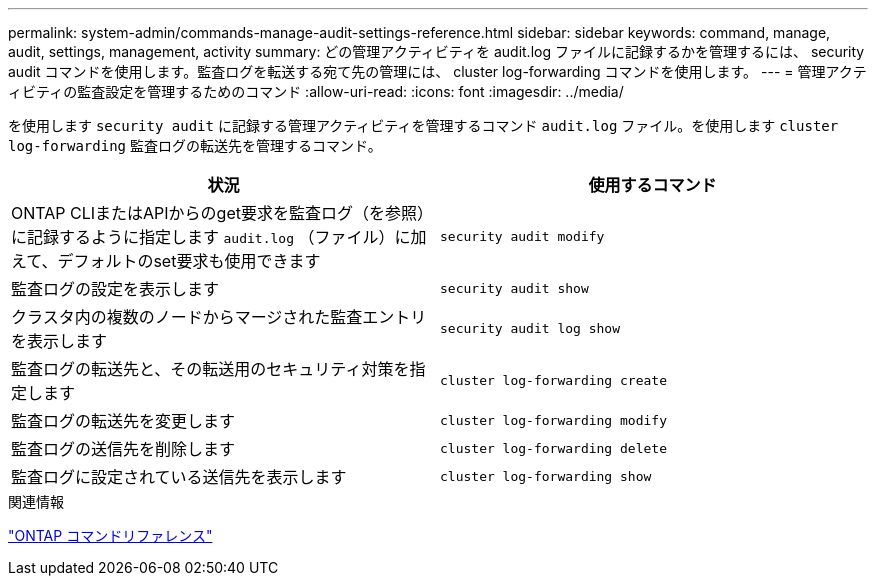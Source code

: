 ---
permalink: system-admin/commands-manage-audit-settings-reference.html 
sidebar: sidebar 
keywords: command, manage, audit, settings, management, activity 
summary: どの管理アクティビティを audit.log ファイルに記録するかを管理するには、 security audit コマンドを使用します。監査ログを転送する宛て先の管理には、 cluster log-forwarding コマンドを使用します。 
---
= 管理アクティビティの監査設定を管理するためのコマンド
:allow-uri-read: 
:icons: font
:imagesdir: ../media/


[role="lead"]
を使用します `security audit` に記録する管理アクティビティを管理するコマンド `audit.log` ファイル。を使用します `cluster log-forwarding` 監査ログの転送先を管理するコマンド。

|===
| 状況 | 使用するコマンド 


 a| 
ONTAP CLIまたはAPIからのget要求を監査ログ（を参照）に記録するように指定します `audit.log` （ファイル）に加えて、デフォルトのset要求も使用できます
 a| 
`security audit modify`



 a| 
監査ログの設定を表示します
 a| 
`security audit show`



 a| 
クラスタ内の複数のノードからマージされた監査エントリを表示します
 a| 
`security audit log show`



 a| 
監査ログの転送先と、その転送用のセキュリティ対策を指定します
 a| 
`cluster log-forwarding create`



 a| 
監査ログの転送先を変更します
 a| 
`cluster log-forwarding modify`



 a| 
監査ログの送信先を削除します
 a| 
`cluster log-forwarding delete`



 a| 
監査ログに設定されている送信先を表示します
 a| 
`cluster log-forwarding show`

|===
.関連情報
link:../concepts/manual-pages.html["ONTAP コマンドリファレンス"]
